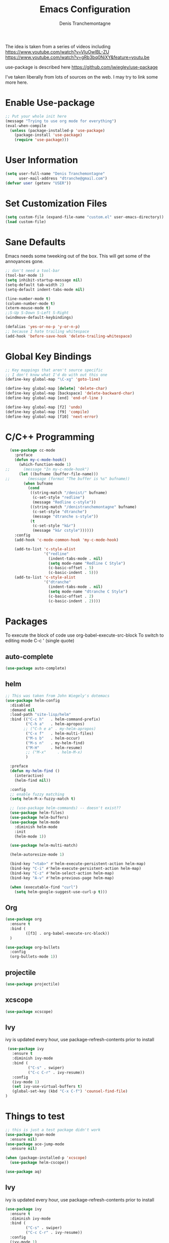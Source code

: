#+TITLE: Emacs Configuration
#+AUTHOR: Denis Tranchemontagne
#+EMAIL: dtranche@gmail.com

The idea is taken from a series of videos including
[[https://www.youtube.com/watch?v=VIuOwIBL-ZU]]
[[https://www.youtube.com/watch?v=gRb3bq0NiXY&feature=youtu.be]]

use-package is described here [[https://github.com/jwiegley/use-package]]

I've taken liberally from lots of sources on the web.  I may try to link some more
here.

* Enable Use-package
#+begin_src emacs-lisp :tangle yes
  ;; Put your whole init here
  (message "Trying to use org mode for everything")
  (eval-when-compile
    (unless (package-installed-p 'use-package)
      (package-install 'use-package)
      (require 'use-package)))
#+end_src

* User Information
#+begin_src emacs-lisp
  (setq user-full-name "Denis Tranchemontagne"
        user-mail-address "dtranche@gmail.com")
  (defvar user (getenv "USER"))
#+end_src

* Set Customization Files
#+begin_src emacs-lisp
  (setq custom-file (expand-file-name "custom.el" user-emacs-directory))
  (load custom-file)
#+end_src

* Sane Defaults
Emacs needs some tweeking out of the box. This will get some of the annoyances gone.
#+begin_src emacs-lisp
  ;; don't need a tool-bar
  (tool-bar-mode 1)
  (setq inhibit-startup-message nil)
  (setq-default tab-width 2)
  (setq-default indent-tabs-mode nil)

  (line-number-mode t)
  (column-number-mode t)
  (xterm-mouse-mode t)
  ;;S-Up S-Down S-Left S-Right
  (windmove-default-keybindings)

  (defalias 'yes-or-no-p 'y-or-n-p)
  ;; because I hate trailing whitespace
  (add-hook 'before-save-hook 'delete-trailing-whitespace)
#+end_src

* Global Key Bindings
#+begin_src emacs-lisp
  ;; Key mappings that aren't source specific
  ;; I don't know what I'd do with out this one
  (define-key global-map "\C-xg" 'goto-line)

  (define-key global-map [delete] 'delete-char)
  (define-key global-map [backspace] 'delete-backward-char)
  (define-key global-map [end] 'end-of-line )

  (define-key global-map [f2] 'undo)
  (define-key global-map [f9] 'compile)
  (define-key global-map [f10] 'next-error)
#+end_src

* C/C++ Programming
#+begin_src emacs-lisp
  (use-package cc-mode
    :preface
    (defun my-c-mode-hook()
      (which-function-mode 1)
;;      (message "In my-c-mode-hook")
      (let ((bufname (buffer-file-name)))
;;        (message (format "The buffer is %s" bufname))
        (when bufname
          (cond
           ((string-match "/denist/" bufname)
            (c-set-style "redline")
            (message "Redline c-style"))
           ((string-match "/denistranchemontagne" bufname)
            (c-set-style "dtranche")
            (message "dtranche s-style"))
           (t
            (c-set-style "k&r")
            (message "k&r cstyle"))))))
    :config
    (add-hook 'c-mode-common-hook 'my-c-mode-hook)

    (add-to-list 'c-style-alist
                 '("redline"
                   (indent-tabs-mode . nil)
                   (setq mode-name "Redline C Style")
                   (c-basic-offset . 5)
                   (c-basic-indent . 5)))
    (add-to-list 'c-style-alist
                 '("dtranche"
                   (indent-tabs-mode . nil)
                   (setq mode-name "dtranche C Style")
                   (c-basic-offset . 2)
                   (c-basic-indent . 2))))
#+end_src

* Packages
To execute the block of code use org-babel-execute-src-block
To switch to editing mode C-c ' (single quote)

** auto-complete
#+begin_src emacs-lisp
 (use-package auto-complete)
#+end_src

** helm
#+begin_src emacs-lisp
  ;; This was taken from John Wiegely's dotemacs
  (use-package helm-config
    :disabled
    :demand nil
    :load-path "site-lisp/helm"
    :bind (("C-c h"   . helm-command-prefix)
           ("C-h a"   . helm-apropos)
          ;; ("C-h e a" . my-helm-apropos)
           ("C-x f"   . helm-multi-files)
           ("M-s b"   . helm-occur)
           ("M-s n"   . my-helm-find)
           ("M-H"     . helm-resume)
           ;; ("M-x"     . helm-M-x)
           )

    :preface
    (defun my-helm-find ()
      (interactive)
      (helm-find nil))

    :config
    ;; enable fuzzy matching
    (setq helm-M-x-fuzzy-match t)

    ;; (use-package helm-commands) -- doesn't exist??
    (use-package helm-files)
    (use-package helm-buffers)
    (use-package helm-mode
      :diminish helm-mode
      :init
      (helm-mode 1))

    (use-package helm-multi-match)

    (helm-autoresize-mode 1)

    (bind-key "<tab>" #'helm-execute-persistent-action helm-map)
    (bind-key "C-i" #'helm-execute-persistent-action helm-map)
    (bind-key "C-z" #'helm-select-action helm-map)
    (bind-key "A-v" #'helm-previous-page helm-map)

    (when (executable-find "curl")
      (setq helm-google-suggest-use-curl-p t)))
#+end_src

** Org
#+begin_src emacs-lisp
  (use-package org
    :ensure t
    :bind (
           ([f3] . org-babel-execute-src-block))
    )
#+end_src

#+begin_src emacs-lisp
    (use-package org-bullets
      :config
      (org-bullets-mode 1))
#+end_src

** projectile
#+begin_src emacs-lisp
  (use-package projectile)
#+end_src

** xcscope
#+begin_src emacs-lisp
  (use-package xcscope)
#+end_src
** Ivy
ivy is updated every hour, use package-refresh-contents
prior to install
#+begin_src emacs-lisp
   (use-package ivy
     :ensure t
     :diminish ivy-mode
     :bind (
            ("C-s" . swiper)
            ("C-c C-r" . ivy-resume))
     :config
     (ivy-mode 1)
     (set ivy-use-virtual-buffers t)
     (global-set-key (kbd "C-x C-f") 'counsel-find-file)
  )
#+end_src

#+RESULTS:




* Things to test
#+begin_src emacs-lisp
    ;; this is just a test package didn't work
    (use-package nyan-mode
      :ensure nil)
    (use-package ace-jump-mode
      :ensure nil)
#+end_src

#+begin_src emacs-lisp
  (when (package-installed-p 'xcscope)
    (use-package helm-cscope))
#+end_src

#+begin_src emacs-lisp
  (use-package aq)
#+end_src


** Ivy
ivy is updated every hour, use package-refresh-contents
prior to install
#+begin_src emacs-lisp
  (use-package ivy
    :ensure t
    :diminish ivy-mode
    :bind (
           ("C-s" . swiper)
           ("C-c C-r" . ivy-resume))
    :config
    (ivy-mode 1)
    (set ivy-use-virtual-buffers t))
#+end_src

#+RESULTS:

* BAD C++
#+begin_src emacs-lisp
  ;; Redline uses a coding style slightly different then I would like
  ;; Have 2 depending on who I am
  ;; # (defun my-cpp-mode ()
  ;; #   "Denis' C++ Mode"
  ;; #     (c++-mode)
  ;; #       (c-set-style "Ellemtel")
  ;; #       (setq indent-tabs-mode nil)        ; use spaces rather than tabs
  ;; #       (setq c-basic-offset 2)            ; indent by 2 spaces
  ;; #       (setq c-basic-indent 2)
  ;; #       (c-set-offset 'case-label '+)
  ;; #       (c-set-offset 'comment-intro 'c-lineup-comment)
  ;; #       (c-set-offset 'inclass 'my-c-lineup-inclass)
  ;; #       (setq mode-name "Denis' C++")
  ;; #       )
  ;; # (defun my-c-lineup-inclass (langelem)
  ;; #   (let ((inclass (assoc 'inclass c-syntactic-context)))
  ;; #       (save-excursion
  ;; #             (goto-char (c-langelem-pos inclass))
  ;; #             (if (or (looking-at "struct")
  ;; #                     (looking-at "typedef struct"))
  ;; #                   '+
  ;; #                       '++))))

  ;; # (defun my-redline-mode ()
  ;; #     "Denis' Redline mode"
  ;; #     (c++-mode)
  ;; #     (c-set-style "k&r")
  ;; #     (c-set-offset 'inextern-lang '0)
  ;; #     (setq indent-tabs-mode nil)        ; use spaces rather than tabs
  ;; #     (setq c-basic-offset 5)            ; indent by 2 spaces
  ;; #     (setq c-basic-indent 5)
  ;; #     (modify-syntax-entry ?_ "w")
  ;; #     )

  ;; #   ;; Associate extensions with modes
  ;; #   ;; Use same mode for c and c++
  ;; #   (if (string-match user "dtranche")
  ;; #       (progn
  ;; #         (add-to-list 'auto-mode-alist '("\\.h$" . my-cpp-mode))
  ;; #         (add-to-list 'auto-mode-alist '("\\.cpp$" . my-cpp-mode))
  ;; #         (add-to-list 'auto-mode-alist '("\\.cc$" . my-cpp-mode))
  ;; #         (add-to-list 'auto-mode-alist '("\\.c$" . my-cpp-mode))))

  ;; #   ;; more readline specific
  ;; #   (if (string-match user "denist")
  ;; #       (progn
  ;; #         (add-to-list 'auto-mode-alist '("\\.h$" . my-redline-mode))
  ;; #         (add-to-list 'auto-mode-alist '("\\.cpp$" . my-redline-mode))
  ;; #         (add-to-list 'auto-mode-alist '("\\.cc$" . my-redline-mode))
  ;; #         (add-to-list 'auto-mode-alist '("\\.src$" . my-redline-mode))
  ;; #         (add-to-list 'auto-mode-alist '("\\.c$" . my-redline-mode))))
#+end_src
